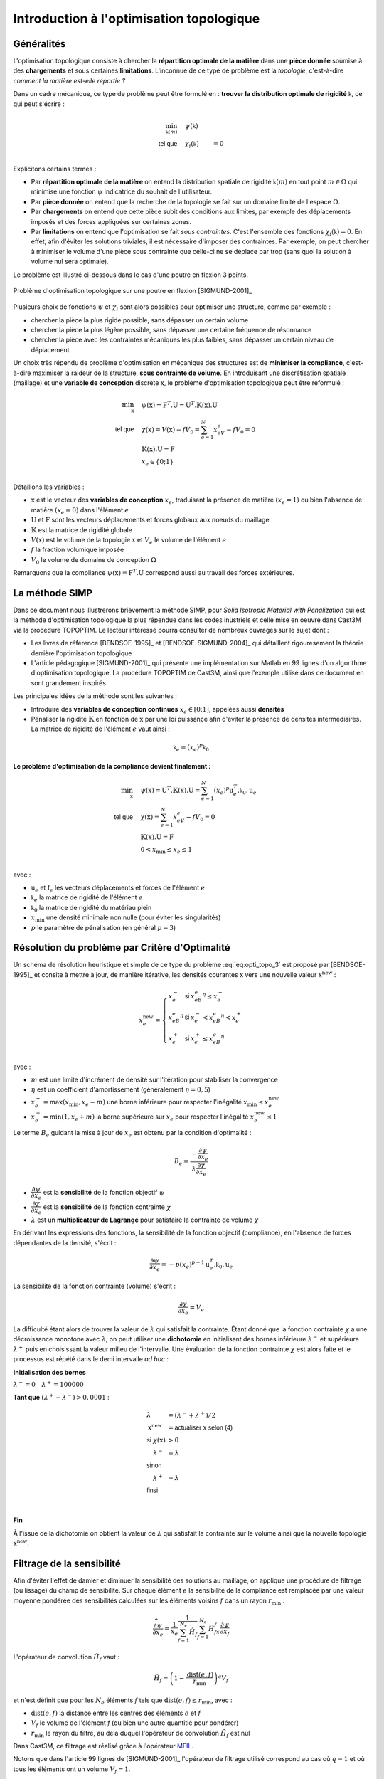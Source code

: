 .. _sec:opti_topo_intro:

Introduction à l'optimisation topologique
=========================================

Généralités
-----------

L'optimisation topologique consiste à chercher la **répartition optimale de la matière** dans une **pièce donnée**
soumise à des **chargements** et sous certaines **limitations**. L'inconnue de ce type de problème est la *topologie*,
c'est-à-dire *comment la matière est-elle répartie ?*

Dans un cadre mécanique, ce type de problème peut être formulé en : **trouver la distribution optimale de rigidité**
:math:`\mathbb{k}`, ce qui peut s'écrire :

.. math::
   :name: eq:opti_topo_1

   \min_{\mathbb{k}(m)} \quad & \psi(\mathbb{k})   & \\
   \textsf{tel que}     \quad & \chi_i(\mathbb{k}) &= 0 \\

Explicitons certains termes :

- Par **répartition optimale de la matière** on entend la distribution spatiale de rigidité :math:`\mathbb{k}(m)`
  en tout point :math:`m \in \Omega` qui minimise une fonction :math:`\psi` indicatrice du souhait de l'utilisateur.

- Par **pièce donnée** on entend que la recherche de la topologie se fait sur un domaine limité de l'espace :math:`\Omega`.

- Par **chargements** on entend que cette pièce subit des conditions aux limites, par exemple des déplacements
  imposés et des forces appliquées sur certaines zones.

- Par **limitations** on entend que l'optimisation se fait *sous contraintes*. C'est l'ensemble des fonctions
  :math:`\chi_i(\mathbb{k}) = 0`. En effet, afin d'éviter les solutions triviales, il est nécessaire d'imposer des
  contraintes. Par exemple, on peut chercher à minimiser le volume d'une pièce sous contrainte que celle-ci ne se
  déplace par trop (sans quoi la solution à volume nul sera optimale).

Le problème est illustré ci-dessous dans le cas d'une poutre en flexion 3 points.

.. figure:: figures/99_lines_img_1.png
   :name: fig:opti_topo_flexion
   :width: 15cm
   :align: center

   Problème d'optimisation topologique sur une poutre en flexion [SIGMUND-2001]_

Plusieurs choix de fonctions :math:`\psi` et :math:`\chi_i` sont alors possibles pour optimiser une structure,
comme par exemple :

- chercher la pièce la plus rigide possible, sans dépasser un certain volume
- chercher la pièce la plus légère possible, sans dépasser une certaine fréquence de résonnance
- chercher la pièce avec les contraintes mécaniques les plus faibles, sans dépasser un certain niveau de déplacement

Un choix très répendu de problème d'optimisation en mécanique des structures est de **minimiser la compliance**, c'est-à-dire
maximiser la raideur de la structure, **sous contrainte de volume**. En introduisant une discrétisation spatiale (maillage)
et une **variable de conception** discrète :math:`\textbf{x}`, le problème d'optimisation topologique peut être reformulé :

.. math::
   :name: eq:opti_topo_2

   \min_{\textbf{x}} \quad & \psi(\textbf{x}) = \textbf{F}^T.\textbf{U} = \textbf{U}^T.\mathbb{K}(\textbf{x}).\textbf{U} \\
   \textsf{tel que}  \quad & \chi(\textbf{x}) = V(\textbf{x}) - fV_0 = \sum_{e=1}^{N}x_eV_e - fV_0 = 0 \\
                           & \mathbb{K}(\textbf{x}).\textbf{U} =\textbf{F} \\
                           & x_e \in \{0;1\} \\

Détaillons les variables :

- :math:`\textbf{x}` est le vecteur des **variables de conception** :math:`x_e`, traduisant la présence de matière
  :math:`(x_e=1)` ou bien l'absence de matière :math:`(x_e=0)` dans l'élément :math:`e`
- :math:`\textbf{U}` et :math:`\textbf{F}` sont les vecteurs déplacements et forces globaux aux noeuds du maillage
- :math:`\mathbb{K}` est la matrice de rigidité globale
- :math:`V(\textbf{x})` est le volume de la topologie :math:`\textbf{x}` et :math:`V_e` le volume de
  l'élément :math:`e`
- :math:`f` la fraction volumique imposée
- :math:`V_0` le volume de domaine de conception :math:`\Omega`

Remarquons que la compliance :math:`\psi(\textbf{x}) = \textbf{F}^T.\textbf{U}` correspond aussi au travail des
forces extérieures.

.. _sec:opti_topo_simp:

La méthode SIMP
---------------

Dans ce document nous illustrerons brièvement la méthode SIMP, pour *Solid Isotropic Material with Penalization*
qui est la méthode d'optimisation topologique la plus répendue dans les codes inustriels et celle mise en oeuvre
dans Cast3M via la procédure TOPOPTIM. Le lecteur intéressé pourra consulter de nombreux ouvrages
sur le sujet dont :

- Les livres de référence [BENDSOE-1995]_ et [BENDSOE-SIGMUND-2004]_ qui détaillent rigouresement la théorie derrière l'optimisation
  topologique
- L'article pédagogique [SIGMUND-2001]_ qui présente une implémentation sur Matlab en 99 lignes d'un algorithme
  d'optimisation topologique. La procédure TOPOPTIM de Cast3M, ainsi que l'exemple utilisé dans ce document en
  sont grandement inspirés

Les principales idées de la méthode sont les suivantes :

- Introduire des **variables de conception continues** :math:`x_e \in [0;1]`, appelées aussi **densités**
- Pénaliser la rigidité :math:`\mathbb{K}` en fonction de :math:`\textbf{x}` par une loi puissance
  afin d'éviter la présence de densités intermédiaires. La matrice de rigidité de l'élément :math:`e`
  vaut ainsi :

.. math::
   \mathbb{k}_e=(x_e)^p\mathbb{k}_0

**Le problème d'optimisation de la compliance devient finalement :**

.. math::
   :name: eq:opti_topo_3

   \min_{\textbf{x}} \quad & \psi(\textbf{x}) = \textbf{U}^T.\mathbb{K}(\textbf{x}).\textbf{U} = \sum_{e=1}^N (x_e)^p \textbf{u}_e^T.\mathbb{k}_0.\textbf{u}_e \\
   \textsf{tel que}  \quad & \chi(\textbf{x}) = \sum_{e=1}^{N}x_eV_e - fV_0 = 0 \\
                           & \mathbb{K}(\textbf{x}).\textbf{U} =\textbf{F} \\
                           & 0 < x_{\textrm{min}} \le x_e \le 1 \\

avec :

- :math:`\textbf{u}_e` et :math:`\textbf{f}_e` les vecteurs déplacements et forces de l'élément :math:`e`
- :math:`\mathbb{k}_e` la matrice de rigidité de l'élément :math:`e`
- :math:`\mathbb{k}_0` la matrice de rigidité du matériau plein
- :math:`x_{\textrm{min}}` une densité minimale non nulle (pour éviter les singularités)
- :math:`p` le paramètre de pénalisation (en général :math:`p=3`)


.. _sec:opti_topo_oc:

Résolution du problème par Critère d'Optimalité
-----------------------------------------------

Un schéma de résolution heuristique et simple de ce type du problème :eq:`eq:opti_topo_3` est
proposé par [BENDSOE-1995]_ et consite à mettre à jour, de manière itérative, les densités
courantes :math:`\textbf{x}` vers une nouvelle valeur :math:`\textbf{x}^{\textrm{new}}` :

.. math::
   :name: eq:opti_topo_bendsoe

   x_e^{\textrm{new}} = \left\{
     \begin{array}{lll}
     x_e^-         & \textsf{si} & x_eB_e^{\eta} \le x_e^- \\
     x_eB_e^{\eta} & \textsf{si} & x_e^- < x_eB_e^{\eta} < x_e^+ \\
     x_e^+         & \textsf{si} & x_e^+ \le x_eB_e^{\eta} \\
     \end{array}
   \right.

avec :

- :math:`m` est une limite d'incrément de densité sur l'itération pour stabiliser la
  convergence
- :math:`\eta` est un coefficient d'amortissement (généralement :math:`\eta=0,5`)
- :math:`x_e^- = \max (x_{\textrm{min}},x_e-m)` une borne inférieure pour respecter
  l'inégalité :math:`x_{\textrm{min}} \le x_e^{\textrm{new}}`
- :math:`x_e^+ = \min (1,x_e+m)` la borne supérieure sur :math:`x_e` pour respecter
  l'inégalité :math:`x_e^{\textrm{new}} \le 1`

Le terme :math:`B_e` guidant la mise à jour de :math:`x_e` est obtenu par la condition d'optimalité :

.. math::
   :name: eq:opti_topo_optimalite

   B_e = \frac{-\dfrac{\partial \psi}{\partial x_e}}{\lambda \dfrac{\partial \chi}{\partial x_e}}

- :math:`\dfrac{\partial \psi}{\partial x_e}` est la **sensibilité** de la fonction objectif :math:`\psi`
- :math:`\dfrac{\partial \chi}{\partial x_e}` est la **sensibilité** de la fonction contrainte :math:`\chi`
- :math:`\lambda` est un **multiplicateur de Lagrange** pour satisfaire la contrainte de volume :math:`\chi`

En dérivant les expressions des fonctions, la sensibilité de la fonction objectif (compliance), en l'absence
de forces dépendantes de la densité, s'écrit :

.. math::
   :name: eq:opti_topo_sensibilite_1

   \frac{\partial \psi}{\partial x_e} = -p(x_e)^{p-1} \textbf{u}_e^T.\mathbb{k}_0.\textbf{u}_e

La sensibilité de la fonction contrainte (volume) s'écrit :

.. math::
   :name: eq:opti_topo_sensibilite_2

   \frac{\partial \chi}{\partial x_e} = V_e

La difficulté étant alors de trouver la valeur de :math:`\lambda` qui satisfait la contrainte.
Étant donné que la fonction contrainte :math:`\chi` a une décroissance monotone avec :math:`\lambda`,
on peut utiliser une **dichotomie** en initialisant des bornes inférieure :math:`\lambda^-` et supérieure :math:`\lambda^+`
puis en choisissant la valeur milieu de l'intervalle. Une évaluation de la fonction contrainte :math:`\chi`
est alors faite et le processus est répété dans le demi intervalle *ad hoc* :

.. _algo:opti_topo_dichotomie:

**Initialisation des bornes**

:math:`\lambda^- =0 \quad \lambda^+ =100 000`

**Tant que** \ :math:`(\lambda^+ - \lambda^-) > 0,0001` :

.. raw:: html

   <div style="margin-left:20px;width:300px;height:170px;">
.. math::

   \begin{array}{ll}
     \lambda                   & = (\lambda^- + \lambda^+)/2 \\
     \textbf{x}^{\textrm{new}} & = \textsf{actualiser } \textbf{x} \textsf{ selon (4)} \\
     \textsf{si } \chi(\textbf{x}) & > 0 & \\
       \quad \lambda^- & = \lambda \\
     \textsf{sinon} & \\
       \quad \lambda^+ & = \lambda \\
     \textsf{finsi} &\\
   \end{array} \\

.. raw:: html

   </div>

**Fin**

À l'issue de la dichotomie on obtient la valeur de :math:`\lambda` qui satisfait la contrainte
sur le volume ainsi que la nouvelle topologie :math:`\textbf{x}^{\textrm{new}}`.


.. _sec:opti_topo_filtre:

Filtrage de la sensibilité
--------------------------

Afin d'éviter l'effet de damier et diminuer la sensibilité des solutions au maillage, on applique une
procédure de filtrage (ou lissage) du champ de sensibilité. Sur chaque élément :math:`e` la sensibilité
de la compliance est remplacée par une valeur moyenne pondérée des sensibilités calculées sur les
éléments voisins :math:`f` dans un rayon :math:`r_{\textrm{min}}` :

.. math::
   :name: eq:opti_topo_filtrage

   \dfrac{\widehat{\partial \psi}}{\partial x_e} = \frac{1}{x_e}\dfrac{1}{\sum_{f=1}^{N_e}\hat{H}_f}\sum_{f=1}^{N_e}\hat{H}_fx_f\frac{\partial \psi}{\partial x_f}

L'opérateur de convolution :math:`\hat{H}_f` vaut :

.. math::

   \hat{H}_f = \left( 1 - \frac{\textrm{dist}(e,f)}{r_{\textrm{min}}} \right)^q V_f

et n'est définit que pour les :math:`N_e` éléments :math:`f` tels que :math:`\textrm{dist}(e,f) \le r_{\textrm{min}}`, avec :

- :math:`\textrm{dist}(e,f)` la distance entre les centres des éléments :math:`e` et :math:`f`
- :math:`V_f` le volume de l'élément `f` (ou bien une autre quantitié pour pondérer)
- :math:`r_{\textrm{min}}` le rayon du filtre, au dela duquel l'opérateur de convolution :math:`\hat{H}_f`
  est nul

Dans Cast3M, ce filtrage est réalisé grâce à l'opérateur `MFIL <http://www-cast3m.cea.fr/index.php?page=notices&notice=MFIL>`_.

Notons que dans l'article 99 lignes de [SIGMUND-2001]_ l'opérateur de filtrage utilisé correspond au cas où :math:`q=1` et
où tous les éléments ont un volume :math:`V_f=1`.


Illustration sur un cas mécanique
---------------------------------

Une mise en donnée de l'algorithme d'optimisation précédent est fournie en :ref:`annexe <ann:opti_topo_dgibi1>`
et disponible sur le `site Cast3M <http://www-cast3m.cea.fr/index.php?page=exemples&exemple=opti_topo_1>`_.

Il s'agit d'optimiser la poutre en flexion présentée plus haut

.. figure:: figures/99_lines_img_1.png
   :width: 15cm
   :align: center

Pour l'optimisation, on choisit :

- une **fonction objectif** : la compliance :math:`\psi(\textbf{x}) = \textbf{U}^T.\mathbb{K}(\textbf{x}).\textbf{U}`
- une **contrainte sur le volume** : :math:`f=40\%` du domaine de conception
- les paramètres d'optimisation :math:`p=3`, :math:`\eta=0,5`, :math:`m=0,1` et :math:`x_{\textrm{min}}=0,001`.

On initialise la topologie ``x`` avec des densités homogènes :math:`x_e=f` afin de satisfaire la contrainte de volume.
Le volume cible est nommé ``vcib``.

On calcule la matrice de filtrage ``kfil``, intervenant dans l'équation :eq:`eq:opti_topo_filtrage` avec
l'opérateur `MFIL <http://www-cast3m.cea.fr/index.php?page=notices&notice=MFIL>`_.
Notons que pour cela, il est nécessaire de disposer du maillage ``mcg`` des centres de gravité du maillage ainsi que
du champ par points ``wg`` des volumes :math:`V_e` de chaque éléments, exprimé sur ces centres de gravité.
Le champ des volumes élémentaires ``vole`` est obtenu grâce à l'opérateur `INTG 'ELEM' <http://www-cast3m.cea.fr/index.php?page=notices&notice=INTG>`_
en intégrant un champ unitaire par élément.

.. admonition:: Initialisation : topologie initiale et matrice de filtrage

   .. literalinclude:: dgibi/opti_topo_1.dgibi
      :language: gibiane
      :lines: 44-54
      :lineno-start: 44

On démarre ensuite une boucle d'optimisation limitée à 100 itérations.

On calcule alors ``rip``, la matrice de rigidité pondérée :math:`\mathbb{K}(\textbf{x})` de la
topologie courante selon la loi puissance de la méthode SIMP. Le comportement étant isotrope,
le *module d'Young pénalisé* ``yop`` de chaque élément vaut :math:`E_e=(x_e)^pE_0` avec
:math:`E_0` le module d'Young du matériau.

On résoud ensuite le problème mécanique :math:`\mathbb{K}(\textbf{x}).\textbf{U} =\textbf{F}`.

.. admonition:: Pénalisation de la rigidité et résolution

   .. literalinclude:: dgibi/opti_topo_1.dgibi
      :language: gibiane
      :lines: 55-63
      :lineno-start: 55

On peut calculer la valeur ``psi`` de la fonction objectif :math:`\psi(\textbf{x}) = \textbf{F}^T.\textbf{U}`
en remarquant que si celle-ci est égale au travail des forces extérieures, elle est donc aussi égale au travail des
efforts intérieurs et peut donc s'obtenir par :

.. math::

   \psi(\textbf{x}) = \int_{\Omega} \sigma(\textbf{x}):\varepsilon(\textbf{x}) dV

où :math:`\sigma` et :math:`\varepsilon` désignent les champs de contraintes et déformations ``sig`` ``eps``.
Le champ du double produit contracté :math:`\sigma:\varepsilon` est obtenu grâce à l'opérateur
`ENER <http://www-cast3m.cea.fr/index.php?page=notices&notice=ENER>`_ et son intégrale par
`INTG <http://www-cast3m.cea.fr/index.php?page=notices&notice=INTG>`_.

Le champ ``dpsi`` de sensibilité de la fonction objectif :eq:`eq:opti_topo_sensibilite_1` s'exprime alors en fonction
de la matrice de Hooke :math:`\mathcal{C}_0` du matériau plein :

.. math::

   \frac{\partial \psi}{\partial x_e} = -p(x_e)^{p-1} \varepsilon^T(x_e).\mathcal{C}_0.\varepsilon(x_e)

.. admonition:: Calcul de la fonction objectif et de sa sensibilités

   .. literalinclude:: dgibi/opti_topo_1.dgibi
      :language: gibiane
      :lines: 67-75
      :lineno-start: 67

L'étape de filtrage de la sensibilité est réalisée en multipliant la matrice de filtrage ``kfil`` par le
champ par point ``xdpsi = x * dpsi`` représentant le produit :math:`x_f\dfrac{\partial \psi}{\partial x_f}` dans
l'équation :eq:`eq:opti_topo_filtrage`.

.. admonition:: Filtrage de la sensibilité

   .. literalinclude:: dgibi/opti_topo_1.dgibi
      :language: gibiane
      :lines: 76-81
      :lineno-start: 76

La mise à jour de la topologie (passage du champ ``x`` à ``xnew``) suivant le schéma :eq:`eq:opti_topo_bendsoe`
est réalisée en suivant l':ref:`algorithme de dichotomie <algo:opti_topo_dichotomie>` pour la recherche du
multiplicateur de Lagrange ``lmid`` qui nécessite une nouvelle boucle (limitée à 50 itérations).

La limitation d'incrément :math:`m` et le recpect des bornes :math:`x_\textrm{min} \le x_e \le 1` sont réaliséespace
grâce aux opérateurs `BORN <http://www-cast3m.cea.fr/index.php?page=notices&notice=BORN>`_ et
`MASQ <http://www-cast3m.cea.fr/index.php?page=notices&notice=MASQ>`_, ce dernier produisant un champ
unitiare aux éléments respectant une inégalité et nul ailleur.

La vérification de la contrainte de volume est faite en calculant le volume ``vnew`` de chaque toplogie ``xnew``
et en le comparant au volume cible ``vcib``.

.. admonition:: Optimisation (critère d'optimalité)

   .. literalinclude:: dgibi/opti_topo_1.dgibi
      :language: gibiane
      :lines: 82-104
      :lineno-start: 82

Un affichage bilan de l'itération est fait, puis un cirtère d'arrêt de la boucle d'optimisation
est proposé lorsque l'incrément maximal de densité est inférieur à 0,01

.. admonition:: Fin de boucle et critère d'arrêt

   .. literalinclude:: dgibi/opti_topo_1.dgibi
      :language: gibiane
      :lines: 105-113
      :lineno-start: 105

Les résultats de cette optimisation sont présentés dans l'animation ci-dessous qui montre les topologies
(champs par éléments de densités) obtenues au cours des itérations. La topologie finale est atteinte
après 42 itérations.

.. figure:: figures/opti_topo_1.gif
   :name: fig:opti_topo_anim1
   :width: 20cm
   :align: center

   Animation des topologies au cours de l'optimisation (déformée x 1000)
